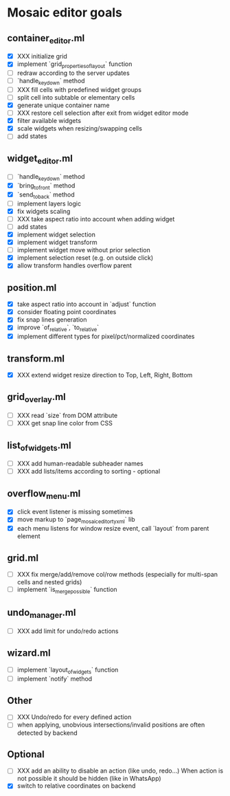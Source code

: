 * Mosaic editor goals
** container_editor.ml
- [X] XXX initialize grid
- [X] implement `grid_properties_of_layout` function
- [ ] redraw according to the server updates
- [ ] `handle_keydown` method
- [ ] XXX fill cells with predefined widget groups
- [ ] split cell into subtable or elementary cells
- [X] generate unique container name
- [ ] XXX restore cell selection after exit from widget editor mode
- [X] filter available widgets
- [X] scale widgets when resizing/swapping cells
- [ ] add states
** widget_editor.ml
- [ ] `handle_keydown` method
- [X] `bring_to_front` method
- [X] `send_to_back` method
- [-] implement layers logic
- [X] fix widgets scaling
- [ ] XXX take aspect ratio into account when adding widget
- [ ] add states
- [X] implement widget selection
- [X] implement widget transform
- [ ] implement widget move without prior selection
- [X] implement selection reset (e.g. on outside click)
- [X] allow transform handles overflow parent
** position.ml
- [X] take aspect ratio into account in `adjust` function
- [X] consider floating point coordinates
- [X] fix snap lines generation
- [X] improve `of_relative`, `to_relative`
- [X] implement different types for pixel/pct/normalized coordinates
** transform.ml
- [X] XXX extend widget resize direction to Top, Left, Right, Bottom
** grid_overlay.ml
- [ ] XXX read `size` from DOM attribute
- [ ] XXX get snap line color from CSS
** list_of_widgets.ml
- [ ] XXX add human-readable subheader names
- [ ] XXX add lists/items according to sorting - optional
** overflow_menu.ml
- [X] click event listener is missing sometimes
- [X] move markup to `page_mosaic_editor_tyxml` lib
- [X] each menu listens for window resize event, call `layout` from parent element
** grid.ml
- [ ] XXX fix merge/add/remove col/row methods
      (especially for multi-span cells and nested grids)
- [ ] implement `is_merge_possible` function
** undo_manager.ml
- [ ] XXX add limit for undo/redo actions
** wizard.ml
- [ ] implement `layout_of_widgets` function
- [ ] implement `notify` method
** Other 
- [ ] XXX Undo/redo for every defined action
- [ ] when applying, unobvious intersections/invalid positions are often detected by backend
** Optional
- [ ] XXX add an ability to disable an action (like undo, redo...)
      When action is not possible it should be hidden (like in WhatsApp)
- [X] switch to relative coordinates on backend
